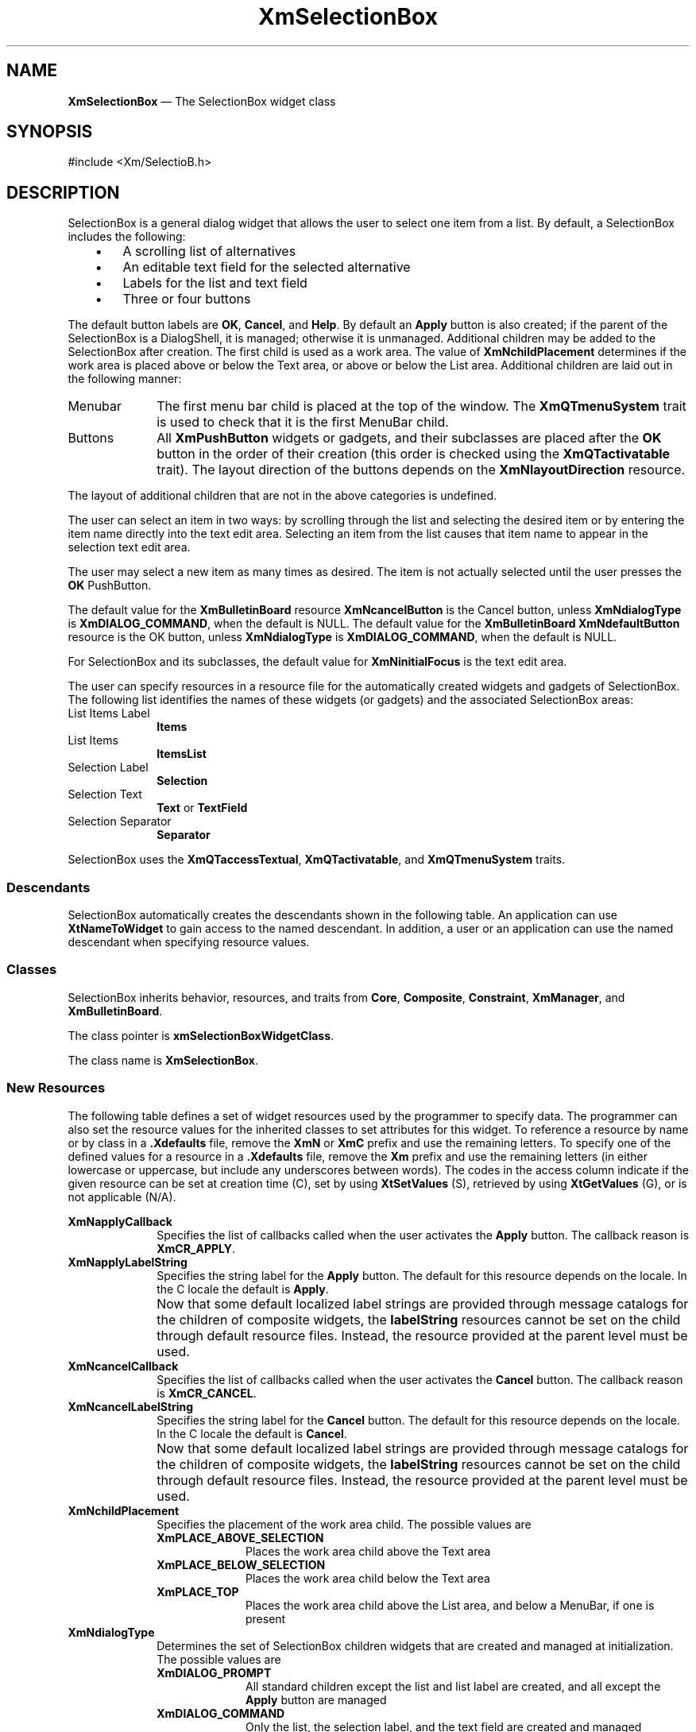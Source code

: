 '\" t
...\" SelectA.sgm /main/12 1996/09/26 14:54:17 cdedoc $
.de P!
.fl
\!!1 setgray
.fl
\\&.\"
.fl
\!!0 setgray
.fl			\" force out current output buffer
\!!save /psv exch def currentpoint translate 0 0 moveto
\!!/showpage{}def
.fl			\" prolog
.sy sed -e 's/^/!/' \\$1\" bring in postscript file
\!!psv restore
.
.de pF
.ie     \\*(f1 .ds f1 \\n(.f
.el .ie \\*(f2 .ds f2 \\n(.f
.el .ie \\*(f3 .ds f3 \\n(.f
.el .ie \\*(f4 .ds f4 \\n(.f
.el .tm ? font overflow
.ft \\$1
..
.de fP
.ie     !\\*(f4 \{\
.	ft \\*(f4
.	ds f4\"
'	br \}
.el .ie !\\*(f3 \{\
.	ft \\*(f3
.	ds f3\"
'	br \}
.el .ie !\\*(f2 \{\
.	ft \\*(f2
.	ds f2\"
'	br \}
.el .ie !\\*(f1 \{\
.	ft \\*(f1
.	ds f1\"
'	br \}
.el .tm ? font underflow
..
.ds f1\"
.ds f2\"
.ds f3\"
.ds f4\"
.ta 8n 16n 24n 32n 40n 48n 56n 64n 72n 
.TH "XmSelectionBox" "library call"
.SH "NAME"
\fBXmSelectionBox\fP \(em The SelectionBox widget class
.iX "XmSelectionBox"
.iX "widget class" "SelectionBox"
.SH "SYNOPSIS"
.PP
.nf
#include <Xm/SelectioB\&.h>
.fi
.SH "DESCRIPTION"
.PP
SelectionBox is a general dialog widget that allows the user to
select one item from a list\&.
By default, a SelectionBox includes the following:
.IP "   \(bu" 6
A scrolling list of alternatives
.IP "   \(bu" 6
An editable text field for the selected alternative
.IP "   \(bu" 6
Labels for the list and text field
.IP "   \(bu" 6
Three or four buttons
.PP
The default button labels are \fBOK\fP, \fBCancel\fP, and \fBHelp\fP\&.
By default an \fBApply\fP button is also created; if the parent of the
SelectionBox is a DialogShell, it is managed; otherwise it is unmanaged\&.
Additional children may be added to the SelectionBox after
creation\&.
The first child is used as a work area\&. The value of
\fBXmNchildPlacement\fP determines if the work area is placed above
or below the Text area, or above or below the List area\&. Additional
children are laid out in the following manner:
.IP "Menubar" 10
The first menu bar child is placed at the top of the window\&.
The \fBXmQTmenuSystem\fP trait is used to check that it is the first
MenuBar child\&.
.IP "Buttons" 10
All \fBXmPushButton\fP
widgets or gadgets, and their subclasses are
placed after the \fBOK\fP button in the order of their
creation (this order is checked using the \fBXmQTactivatable\fP trait)\&.
The layout direction of the buttons depends on the
\fBXmNlayoutDirection\fP resource\&.
.PP
The layout of additional children that are not in the above categories
is undefined\&.
.PP
The user can select an item in two ways:
by scrolling through the list and selecting the desired
item or by entering the item name directly into the text edit area\&.
Selecting an item from
the list causes that item name to appear in the selection text edit
area\&.
.PP
The user may select a new item
as many times as desired\&. The item is not actually selected until
the user presses the \fBOK\fP PushButton\&.
.PP
The default value for the \fBXmBulletinBoard\fP resource
\fBXmNcancelButton\fP is the Cancel button, unless \fBXmNdialogType\fP is
\fBXmDIALOG_COMMAND\fP, when the default is NULL\&.
The default value for the \fBXmBulletinBoard\fP
\fBXmNdefaultButton\fP resource is the OK button, unless \fBXmNdialogType\fP is
\fBXmDIALOG_COMMAND\fP, when the default is NULL\&.
.PP
For SelectionBox and its subclasses, the default value for
\fBXmNinitialFocus\fP is the text edit area\&.
.PP
The user can specify resources in a resource file for the automatically
created widgets and gadgets of SelectionBox\&. The following list
identifies the names of these widgets (or gadgets) and the associated
SelectionBox areas:
.IP "List Items Label" 10
\fBItems\fP
.IP "List Items" 10
\fBItemsList\fP
.IP "Selection Label" 10
\fBSelection\fP
.IP "Selection Text" 10
\fBText\fP or \fBTextField\fP
.IP "Selection Separator" 10
\fBSeparator\fP
.PP
SelectionBox uses the \fBXmQTaccessTextual\fP, \fBXmQTactivatable\fP,
and \fBXmQTmenuSystem\fP traits\&.
.SS "Descendants"
.PP
SelectionBox automatically creates the descendants shown in the
following table\&.
An application can use \fBXtNameToWidget\fP to gain access
to the named descendant\&. In addition, a user or an application
can use the named descendant when specifying resource values\&.
.TS
tab() box;
l| l| l.
\fBNamed Descendant\fP\fBClass\fP\fBIdentity\fP
___
=
___
\fBApply\fP\fBXmPushButtonGadget\fPApply button
___
\fBCancel\fP\fBXmPushButtonGadget\fPCancel button
___
\fBHelp\fP\fBXmPushButtonGadget\fPHelp button
___
\fBItems\fP\fBXmLabelGadget\fPtitle above the list of items
___
\fBItemsList\fP\fBXmList\fPT{
list of items from which the user will select
T}
___
\fBItemsListSW\fP\fBXmScrolledWindow\fPScrolledWindow parent of \fBItemsList\fP
___
\fBOK\fP\fBXmPushButtonGadget\fPOK button
___
\fBSelection\fP\fBXmLabelGadget\fPtitle above the selection box
___
\fBSeparator\fP\fBXmSeparatorGadget\fPT{
dividing line between selection box and buttons
T}
___
\fBText\fP\fBXmTextField\fPT{
selection box containing text of selected item
T}
___
.TE
.SS "Classes"
.PP
SelectionBox inherits behavior, resources, and traits from \fBCore\fP,
\fBComposite\fP, \fBConstraint\fP, \fBXmManager\fP,
and \fBXmBulletinBoard\fP\&.
.PP
The class pointer is \fBxmSelectionBoxWidgetClass\fP\&.
.PP
The class name is \fBXmSelectionBox\fP\&.
.SS "New Resources"
.PP
The following table defines a set of widget resources used by the programmer
to specify data\&. The programmer can also set the resource values for the
inherited classes to set attributes for this widget\&. To reference a
resource by name or by class in a \fB\&.Xdefaults\fP file, remove the \fBXmN\fP or
\fBXmC\fP prefix and use the remaining letters\&. To specify one of the defined
values for a resource in a \fB\&.Xdefaults\fP file, remove the \fBXm\fP prefix and use
the remaining letters (in either lowercase or uppercase, but include any
underscores between words)\&.
The codes in the access column indicate if the given resource can be
set at creation time (C),
set by using \fBXtSetValues\fP (S),
retrieved by using \fBXtGetValues\fP (G), or is not applicable (N/A)\&.
.PP
.TS
tab() box;
c s s s s
l| l| l| l| l.
\fBXmSelectionBox Resource Set\fP
\fBName\fP\fBClass\fP\fBType\fP\fBDefault\fP\fBAccess\fP
_____
XmNapplyCallbackXmCCallbackXtCallbackListNULLC
_____
XmNapplyLabelStringXmCApplyLabelStringXmStringdynamicCSG
_____
XmNcancelCallbackXmCCallbackXtCallbackListNULLC
_____
XmNcancelLabelStringXmCCancelLabelStringXmStringdynamicCSG
_____
XmNchildPlacementXmCChildPlacementunsigned charXmPLACE_ABOVE_SELECTIONCSG
_____
XmNdialogTypeXmCDialogTypeunsigned chardynamicCG
_____
XmNhelpLabelStringXmCHelpLabelStringXmStringdynamicCSG
_____
XmNlistItemCountXmCItemCountint0CSG
_____
XmNlistItemsXmCItemsXmStringTableNULLCSG
_____
XmNlistLabelStringXmCListLabelStringXmStringdynamicCSG
_____
XmNlistVisibleItemCountXmCVisibleItemCountintdynamicCSG
_____
XmNminimizeButtonsXmCMinimizeButtonsBooleanFalseCSG
_____
XmNmustMatchXmCMustMatchBooleanFalseCSG
_____
XmNnoMatchCallbackXmCCallbackXtCallbackListNULLC
_____
XmNokCallbackXmCCallbackXtCallbackListNULLC
_____
XmNokLabelStringXmCOkLabelStringXmStringdynamicCSG
_____
XmNselectionLabelStringXmCSelectionLabelStringXmStringdynamicCSG
_____
XmNtextAcceleratorsXmCTextAcceleratorsXtAcceleratorsdefaultC
_____
XmNtextColumnsXmCColumnsshortdynamicCSG
_____
XmNtextStringXmCTextStringXmString""CSG
_____
.TE
.IP "\fBXmNapplyCallback\fP" 10
Specifies the list of callbacks called
when the user activates the \fBApply\fP
button\&. The callback reason is \fBXmCR_APPLY\fP\&.
.IP "\fBXmNapplyLabelString\fP" 10
Specifies the string label for the \fBApply\fP button\&.
The default for this resource depends on the locale\&.
In the C locale the default is \fBApply\fP\&.
.IP "" 10
Now that some default localized label strings are provided through
message catalogs for the children of composite widgets, the
\fBlabelString\fP resources
cannot be set on the child through default resource files\&.
Instead, the resource provided at the parent level must be used\&.
.IP "\fBXmNcancelCallback\fP" 10
Specifies the list of callbacks called
when the user activates
the \fBCancel\fP button\&. The callback reason is \fBXmCR_CANCEL\fP\&.
.IP "\fBXmNcancelLabelString\fP" 10
Specifies the string label for the \fBCancel\fP button\&.
The default for this resource depends on the locale\&.
In the C locale the default is \fBCancel\fP\&.
.IP "" 10
Now that some default localized label strings are provided through
message catalogs for the children of composite widgets, the
\fBlabelString\fP resources
cannot be set on the child through default resource files\&.
Instead, the resource provided at the parent level must be used\&.
.IP "\fBXmNchildPlacement\fP" 10
Specifies the placement of the work area child\&. The
possible values are
.RS
.IP "\fBXmPLACE_ABOVE_SELECTION\fP" 10
Places the work area child above the Text area
.IP "\fBXmPLACE_BELOW_SELECTION\fP" 10
Places the work area child below the Text area
.IP "\fBXmPLACE_TOP\fP" 10
Places the work area child above the List area,
and below a MenuBar, if one is present
.RE
.IP "\fBXmNdialogType\fP" 10
Determines the set of SelectionBox children widgets that are created
and managed at initialization\&. The possible values are
.RS
.IP "\fBXmDIALOG_PROMPT\fP" 10
All standard children except the list and
list label are created, and all except the \fBApply\fP button are
managed
.IP "\fBXmDIALOG_COMMAND\fP" 10
Only the list, the selection label, and the
text field are created and managed
.IP "\fBXmDIALOG_SELECTION\fP" 10
All standard children are created and
managed
.IP "\fBXmDIALOG_FILE_SELECTION\fP" 10
All standard children are created and
managed
.IP "\fBXmDIALOG_WORK_AREA\fP" 10
All standard children are created, and all
except the \fBApply\fP button are managed
.RE
.IP "" 10
If the parent of the SelectionBox is a DialogShell, the default is
\fBXmDIALOG_SELECTION\fP; otherwise, the default is \fBXmDIALOG_WORK_AREA\fP\&.
\fBXmCreatePromptDialog\fP and \fBXmCreateSelectionDialog\fP set and append
this resource to the creation \fIarglist\fP supplied by the application\&.
This resource cannot be modified after creation\&.
.IP "\fBXmNhelpLabelString\fP" 10
Specifies the string label for the \fBHelp\fP button\&.
The default for this resource depends on the locale\&.
In the C locale the default is \fBHelp\fP\&.
.IP "" 10
Now that some default localized label strings are provided through
message catalogs for the children of composite widgets, the
\fBlabelString\fP resources
cannot be set on the child through default resource files\&.
Instead, the resource provided at the parent level must be used\&.
.IP "\fBXmNlistItems\fP" 10
Specifies the items in the SelectionBox list\&.
\fBXtGetValues\fP for this resource returns the list items themselves,
not a copy of the list items\&.
The application must not free the returned items\&.
.IP "\fBXmNlistItemCount\fP" 10
Specifies the number of items in the SelectionBox
list\&.
The value must not be negative\&.
.IP "\fBXmNlistLabelString\fP" 10
Specifies the string label to appear above the SelectionBox list
containing the selection items\&.
The default for this resource depends on the locale\&.
In the C locale the default is \fBItems\fP
unless \fBXmNdialogType\fP is
\fBXmDIALOG_PROMPT\fP; in this case the default is NULL\&.
.IP "" 10
Now that some default localized label strings are provided through
message catalogs for the children of composite widgets, the
\fBlabelString\fP resources
cannot be set on the child through default resource files\&.
Instead, the resource provided at the parent level must be used\&.
.IP "\fBXmNlistVisibleItemCount\fP" 10
Specifies the number of items displayed in the SelectionBox
list\&.
The value must be greater than 0 (zero) unless \fBXmNdialogType\fP is
\fBXmDIALOG_PROMPT\fP; in this case, the value is always 0\&.
The default is dynamic based on the height of the list\&.
.IP "\fBXmNminimizeButtons\fP" 10
Sets the buttons to the width of the widest button and height of the
tallest button if False\&. If True, button width and height are not
modified\&.
.IP "\fBXmNmustMatch\fP" 10
Specifies whether the selection widget should check if the
user\&'s selection in the text edit field has an exact match in
the SelectionBox list when the \fBOK\fP button is activated\&.
If the selection does not have an exact match, and
\fBXmNmustMatch\fP is True, the \fBXmNnoMatchCallback\fP callbacks are
called\&.
If the selection does have an exact match or if \fBXmNmustMatch\fP is
False, \fBXmNokCallback\fP callbacks are called\&.
.IP "\fBXmNnoMatchCallback\fP" 10
Specifies the list of callbacks called
when the user makes a selection
from the text edit field that does not have an exact match with
any of the items in the list box\&.
The callback reason is \fBXmCR_NO_MATCH\fP\&.
Callbacks in this list are called only if \fBXmNmustMatch\fP
is true\&.
.IP "\fBXmNokCallback\fP" 10
Specifies the list of callbacks called
when the user activates the \fBOK\fP button\&.
The callback reason is \fBXmCR_OK\fP\&.
If the selection text does not match a list item, and
\fBXmNmustMatch\fP is True, the \fBXmNnoMatchCallback\fP callbacks are
called instead\&.
.IP "\fBXmNokLabelString\fP" 10
Specifies the string label for the \fBOK\fP button\&.
The default for this resource depends on the locale\&.
In the C locale the default is \fBOK\fP\&.
.IP "" 10
Now that some default localized label strings are provided through
message catalogs for the children of composite widgets, the
\fBlabelString\fP resources
cannot be set on the child through default resource files\&.
Instead, the resource provided at the parent level must be used\&.
.IP "\fBXmNselectionLabelString\fP" 10
Specifies the string label for the selection text edit field\&.
The default for this resource depends on the locale\&.
In the C locale the default is \fBSelection\fP\&.
.IP "" 10
Now that some default localized label strings are provided through
message catalogs for the children of composite widgets, the
\fBlabelString\fP resources
cannot be set on the child through default resource files\&.
Instead, the resource provided at the parent level must be used\&.
.IP "\fBXmNtextAccelerators\fP" 10
Specifies translations added to the Text widget child of the
SelectionBox\&.
The default includes bindings for the up and down keys
for auto selection of list items\&.
This resource is ignored if \fBXmNaccelerators\fP is initialized to a
nondefault value\&.
.IP "\fBXmNtextColumns\fP" 10
Specifies the number of columns in the Text widget\&.
The value must be greater than 0 (zero)\&.
.IP "\fBXmNtextString\fP" 10
Specifies the text in the text edit selection field\&.
.SS "Inherited Resources"
.PP
SelectionBox inherits behavior and resources from the
superclasses in the following tables\&.
For a complete description of each resource, refer to the
reference page for that superclass\&.
.PP
.TS
tab() box;
c s s s s
l| l| l| l| l.
\fBXmBulletinBoard Resource Set\fP
\fBName\fP\fBClass\fP\fBType\fP\fBDefault\fP\fBAccess\fP
_____
XmNallowOverlapXmCAllowOverlapBooleanTrueCSG
_____
XmNautoUnmanageXmCAutoUnmanageBooleanTrueCG
_____
XmNbuttonFontListXmCButtonFontListXmFontListdynamicCSG
_____
XmNbuttonRenderTableXmCButtonRenderTableXmRenderTabledynamicCSG
_____
XmNcancelButtonXmCWidgetWidgetdynamicSG
_____
XmNdefaultButtonXmCWidgetWidgetdynamicSG
_____
XmNdefaultPositionXmCDefaultPositionBooleanTrueCSG
_____
XmNdialogStyleXmCDialogStyleunsigned chardynamicCSG
_____
XmNdialogTitleXmCDialogTitleXmStringNULLCSG
_____
XmNfocusCallbackXmCCallbackXtCallbackListNULLC
_____
XmNlabelFontListXmCLabelFontListXmFontListdynamicCSG
_____
XmNlabelRenderTableXmCLabelRenderTableXmRenderTabledynamicCSG
_____
XmNmapCallbackXmCCallbackXtCallbackListNULLC
_____
XmNmarginHeightXmCMarginHeightDimension10CSG
_____
XmNmarginWidthXmCMarginWidthDimension10CSG
_____
XmNnoResizeXmCNoResizeBooleanFalseCSG
_____
XmNresizePolicyXmCResizePolicyunsigned charXmRESIZE_ANYCSG
_____
XmNshadowTypeXmCShadowTypeunsigned charXmSHADOW_OUTCSG
_____
XmNtextFontListXmCTextFontListXmFontListdynamicCSG
_____
XmNtextRenderTableXmCTextRenderTableXmRenderTabledynamicCSG
_____
XmNtextTranslationsXmCTranslationsXtTranslationsNULLC
_____
XmNunmapCallbackXmCCallbackXtCallbackListNULLC
_____
.TE
.PP
.TS
tab() box;
c s s s s
l| l| l| l| l.
\fBXmManager Resource Set\fP
\fBName\fP\fBClass\fP\fBType\fP\fBDefault\fP\fBAccess\fP
_____
XmNbottomShadowColorXmCBottomShadowColorPixeldynamicCSG
_____
XmNbottomShadowPixmapXmCBottomShadowPixmapPixmapXmUNSPECIFIED_PIXMAPCSG
_____
XmNforegroundXmCForegroundPixeldynamicCSG
_____
XmNhelpCallbackXmCCallbackXtCallbackListNULLC
_____
XmNhighlightColorXmCHighlightColorPixeldynamicCSG
_____
XmNhighlightPixmapXmCHighlightPixmapPixmapdynamicCSG
_____
XmNinitialFocusXmCInitialFocusWidgetdynamicCSG
_____
XmNlayoutDirectionXmCLayoutDirectionXmDirectiondynamicCG
_____
XmNnavigationTypeXmCNavigationTypeXmNavigationTypeXmTAB_GROUPCSG
_____
XmNpopupHandlerCallbackXmCCallbackXtCallbackListNULLC
_____
XmNshadowThicknessXmCShadowThicknessDimensiondynamicCSG
_____
XmNstringDirectionXmCStringDirectionXmStringDirectiondynamicCG
_____
XmNtopShadowColorXmCTopShadowColorPixeldynamicCSG
_____
XmNtopShadowPixmapXmCTopShadowPixmapPixmapdynamicCSG
_____
XmNtraversalOnXmCTraversalOnBooleanTrueCSG
_____
XmNunitTypeXmCUnitTypeunsigned chardynamicCSG
_____
XmNuserDataXmCUserDataXtPointerNULLCSG
_____
.TE
.PP
.TS
tab() box;
c s s s s
l| l| l| l| l.
\fBComposite Resource Set\fP
\fBName\fP\fBClass\fP\fBType\fP\fBDefault\fP\fBAccess\fP
_____
XmNchildrenXmCReadOnlyWidgetListNULLG
_____
XmNinsertPositionXmCInsertPositionXtOrderProcNULLCSG
_____
XmNnumChildrenXmCReadOnlyCardinal0G
_____
.TE
.PP
.TS
tab() box;
c s s s s
l| l| l| l| l.
\fBCore Resource Set\fP
\fBName\fP\fBClass\fP\fBType\fP\fBDefault\fP\fBAccess\fP
_____
XmNacceleratorsXmCAcceleratorsXtAcceleratorsdynamicN/A
_____
XmNancestorSensitiveXmCSensitiveBooleandynamicG
_____
XmNbackgroundXmCBackgroundPixeldynamicCSG
_____
XmNbackgroundPixmapXmCPixmapPixmapXmUNSPECIFIED_PIXMAPCSG
_____
XmNborderColorXmCBorderColorPixelXtDefaultForegroundCSG
_____
XmNborderPixmapXmCPixmapPixmapXmUNSPECIFIED_PIXMAPCSG
_____
XmNborderWidthXmCBorderWidthDimension0CSG
_____
XmNcolormapXmCColormapColormapdynamicCG
_____
XmNdepthXmCDepthintdynamicCG
_____
XmNdestroyCallbackXmCCallbackXtCallbackListNULLC
_____
XmNheightXmCHeightDimensiondynamicCSG
_____
XmNinitialResourcesPersistentXmCInitialResourcesPersistentBooleanTrueC
_____
XmNmappedWhenManagedXmCMappedWhenManagedBooleanTrueCSG
_____
XmNscreenXmCScreenScreen *dynamicCG
_____
XmNsensitiveXmCSensitiveBooleanTrueCSG
_____
XmNtranslationsXmCTranslationsXtTranslationsdynamicCSG
_____
XmNwidthXmCWidthDimensiondynamicCSG
_____
XmNxXmCPositionPosition0CSG
_____
XmNyXmCPositionPosition0CSG
_____
.TE
.SS "Callback Information"
.PP
A pointer to the following structure is passed to each callback:
.PP
.nf
typedef struct
{
        int \fIreason\fP;
        XEvent \fI* event\fP;
        XmString \fIvalue\fP;
        int \fIlength\fP;
} XmSelectionBoxCallbackStruct;
.fi
.IP "\fIreason\fP" 10
Indicates why the callback was invoked
.IP "\fIevent\fP" 10
Points to the \fBXEvent\fP that triggered the callback
.IP "\fIvalue\fP" 10
Indicates the \fBXmString\fR value selected by the user from the
SelectionBox list or entered into the SelectionBox text field
.IP "\fIlength\fP" 10
Indicates the size in bytes of the \fBXmString\fR value
This member is obsolete and exists for compatibility with
earlier releases\&.
.SS "Translations"
.PP
\fBXmSelectionBox\fP inherits translations from \fBXmBulletinBoard\fP\&.
.SS "Accelerators"
.PP
The \fBXmNtextAccelerators\fP are added to the Text descendant of
\fBXmSelectionBox\fP\&.
The default accelerators are described in the following list\&.
.PP
The following key names are listed in the
X standard key event translation table syntax\&.
This format is the one used by Motif to
specify the widget actions corresponding to a given key\&.
A brief overview of the format is provided under
\fBVirtualBindings\fP(3)\&.
For a complete description of the format, please refer to the
X Toolkit Instrinsics Documentation\&.
.IP "\fB:\fP\fB<Key>\fP\fB<osfUp>\fP:" 10
SelectionBoxUpOrDown(\fBPrevious\fP)
.IP "\fB:\fP\fB<Key>\fP\fB<osfDown>\fP:" 10
SelectionBoxUpOrDown(\fBNext\fP)
.IP "\fB:\fP\fB<Key>\fP\fB<osfBeginLine>\fP:" 10
SelectionBoxUpOrDown(\fBFirst\fP)
.IP "\fB:\fP\fB<Key>\fP\fB<osfEndLine>\fP:" 10
SelectionBoxUpOrDown(\fBLast\fP)
.IP "\fB:\fP\fB<Key>\fP\fB<osfRestore>\fP:" 10
SelectionBoxRestore()
.IP "\fBs c \(apm \(apa\fP \fB<Key>\fP\fBspace\fP:" 10
SelectionBoxRestore()
.SS "Action Routines"
.PP
The XmSelectionBox action routines are
.IP "SelectionBoxUpOrDown(\fBPrevious|Next|First|Last\fP):" 10
When called with an argument of \fBPrevious\fP, or 0 (zero) for
compatibility, selects the previous
item in the
list and replaces the text with that item\&.
.IP "" 10
When called with an argument of \fBNext\fP, or 1 for
compatibility, selects the next item in the
list and replaces the text with that item\&.
.IP "" 10
When called with an argument of \fBFirst\fP, or 2 for
compatibility, selects the first item in the
list and replaces the text with that item\&.
.IP "" 10
When called with an argument of \fBLast\fP, or 3 for
compatibility, selects the last item in the
list and replaces the text with that item\&.
.IP "SelectionBoxRestore():" 10
Replaces the text value with the list selection\&.
If no item in the list is selected, clears the text\&.
.SS "Additional Behavior"
.PP
The SelectionBox widget has the following additional behavior:
.IP "\fB<Key>\fP\fB<osfCancel>\fP:" 10
Calls the activate callbacks for the cancel button if it is sensitive\&.
If no cancel button exists and the parent of the SelectionBox is a manager,
passes the event to the parent\&.
.IP "\fB<Key>\fP\fB<osfActivate>\fP:" 10
Calls the activate callbacks for the button with the keyboard focus\&.
If no button has the keyboard focus, calls the activate callbacks
for the default button if it is sensitive\&.
In a List widget or single-line Text widget,
the List or Text action associated with \fB<Key>\fP\fB<osfActivate>\fP
is called before the SelectionBox actions associated with
\fB<Key>\fP\fB<osfActivate>\fP\&.
In a multiline Text widget, any \fB<Key>\fP\fB<osfActivate>\fP
event except \fB<Key>\fP\fB<osfEnter>\fP calls
the Text action associated with \fB<Key>\fP\fB<osfActivate>\fP,
then the SelectionBox actions associated with \fB<Key>\fP\fB<osfActivate>\fP\&.
If no button has the focus, no default button exists, and the parent
of the SelectionBox is a manager, passes the event to the parent\&.
.IP "\fB<OK\ Button\ Activated>\fP:" 10
If \fBXmNmustMatch\fP is True and the text does not match an item in the
file list, calls the \fBXmNnoMatchCallback\fP callbacks with reason
\fBXmCR_NO_MATCH\fP\&.
Otherwise, calls the \fBXmNokCallback\fP callbacks with reason
\fBXmCR_OK\fP\&.
.IP "\fB<Apply\ Button\ Activated>\fP:" 10
Calls the \fBXmNapplyCallback\fP callbacks with reason \fBXmCR_APPLY\fP\&.
.IP "\fB<Cancel\ Button\ Activated>\fP:" 10
Calls the \fBXmNcancelCallback\fP callbacks with reason
\fBXmCR_CANCEL\fP\&.
.IP "\fB<Help\ Button\ Activated>\fP:" 10
Calls the \fBXmNhelpCallback\fP callbacks with reason \fBXmCR_HELP\fP\&.
.IP "\fB<MapWindow>\fP:" 10
Calls the callbacks for \fBXmNmapCallback\fP if the SelectionBox
is a child of a Dialog shell\&.
.IP "\fB<UnmapWindow>\fP:" 10
Calls the callbacks for \fBXmNunmapCallback\fP if the SelectionBox is
the child of a DialogShell\&.
.SS "Virtual Bindings"
.PP
The bindings for virtual keys are vendor specific\&.
For information about bindings for virtual buttons and keys, see \fBVirtualBindings\fP(3)\&.
.SH "RELATED"
.PP
\fBComposite\fP(3),
\fBConstraint\fP(3),
\fBCore\fP(3),
\fBXmBulletinBoard\fP(3),
\fBXmCreateSelectionBox\fP(3),
\fBXmCreateSelectionDialog\fP(3),
\fBXmCreatePromptDialog\fP(3),
\fBXmManager\fP(3), and
\fBXmSelectionBoxGetChild\fP(3)\&.
...\" created by instant / docbook-to-man, Sun 22 Dec 1996, 20:29
